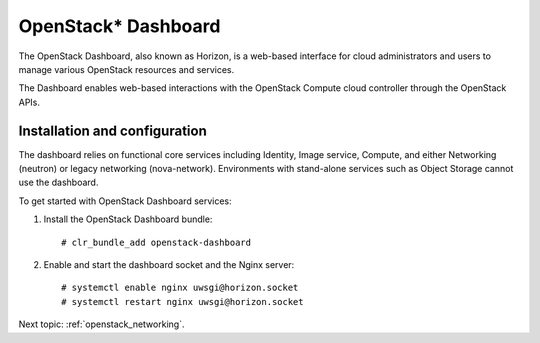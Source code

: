 .. _openstack_dashboard:

OpenStack* Dashboard
####################

The OpenStack Dashboard, also known as Horizon, is a web-based interface
for cloud administrators and users to manage various OpenStack resources
and services.

The Dashboard enables web-based interactions with the
OpenStack Compute cloud controller through the OpenStack APIs.

Installation and configuration
------------------------------

The dashboard relies on functional core services including
Identity, Image service, Compute, and either Networking (neutron)
or legacy networking (nova-network). Environments with
stand-alone services such as Object Storage cannot use the
dashboard.

To get started with OpenStack Dashboard services:

#. Install the OpenStack Dashboard bundle::
   
        # clr_bundle_add openstack-dashboard

#. Enable and start the dashboard socket and the Nginx server::
   
        # systemctl enable nginx uwsgi@horizon.socket
        # systemctl restart nginx uwsgi@horizon.socket

Next topic: :ref:`openstack_networking`.